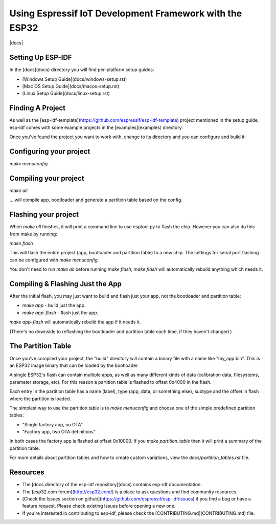Using Espressif IoT Development Framework with the ESP32
========================================================

|docs|

Setting Up ESP-IDF
------------------

In the [docs](docs) directory you will find per-platform setup guides:

* [Windows Setup Guide](docs/windows-setup.rst)
* [Mac OS Setup Guide](docs/macos-setup.rst)
* [Linux Setup Guide](docs/linux-setup.rst)

Finding A Project
-----------------

As well as the [esp-idf-template](https://github.com/espressif/esp-idf-template) project mentioned in the setup guide, esp-idf comes with some example projects in the [examples](examples) directory.

Once you've found the project you want to work with, change to its directory and you can configure and build it:

Configuring your project
------------------------

`make menuconfig`

Compiling your project
----------------------

`make all`

... will compile app, bootloader and generate a partition table based on the config.

Flashing your project
---------------------

When `make all` finishes, it will print a command line to use esptool.py to flash the chip. However you can also do this from make by running:

`make flash`

This will flash the entire project (app, bootloader and partition table) to a new chip. The settings for serial port flashing can be configured with `make menuconfig`.

You don't need to run `make all` before running `make flash`, `make flash` will automatically rebuild anything which needs it.

Compiling & Flashing Just the App
---------------------------------

After the initial flash, you may just want to build and flash just your app, not the bootloader and partition table:

* `make app` - build just the app.
* `make app-flash` - flash just the app.

`make app-flash` will automatically rebuild the app if it needs it.

(There's no downside to reflashing the bootloader and partition table each time, if they haven't changed.)

The Partition Table
-------------------

Once you've compiled your project, the "build" directory will contain a binary file with a name like "my_app.bin". This is an ESP32 image binary that can be loaded by the bootloader.

A single ESP32's flash can contain multiple apps, as well as many different kinds of data (calibration data, filesystems, parameter storage, etc). For this reason a partition table is flashed to offset 0x4000 in the flash.

Each entry in the partition table has a name (label), type (app, data, or something else), subtype and the offset in flash where the partition is loaded.

The simplest way to use the partition table is to `make menuconfig` and choose one of the simple predefined partition tables:

* "Single factory app, no OTA"
* "Factory app, two OTA definitions"

In both cases the factory app is flashed at offset 0x10000. If you `make partition_table` then it will print a summary of the partition table.

For more details about partition tables and how to create custom variations, view the `docs/partition_tables.rst` file.

Resources
---------

* The [docs directory of the esp-idf repository](docs) contains esp-idf documentation.

* The [esp32.com forum](http://esp32.com/) is a place to ask questions and find community resources.

* [Check the Issues section on github](https://github.com/espressif/esp-idf/issues) if you find a bug or have a feature request. Please check existing Issues before opening a new one.

* If you're interested in contributing to esp-idf, please check the [CONTRIBUTING.md](CONTRIBUTING.md) file.
